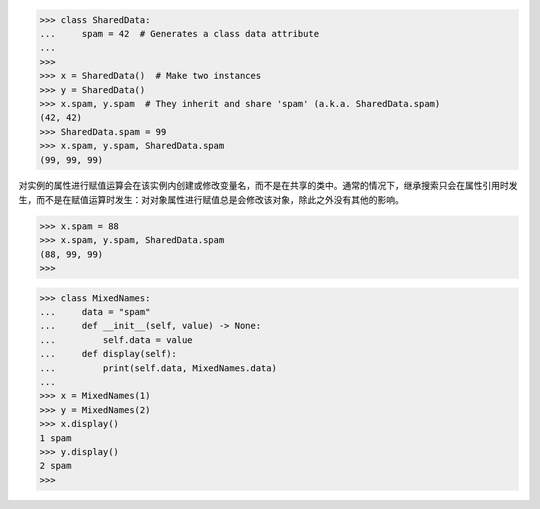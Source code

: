 >>> class SharedData:
...     spam = 42  # Generates a class data attribute
... 
>>> 
>>> x = SharedData()  # Make two instances
>>> y = SharedData()
>>> x.spam, y.spam  # They inherit and share 'spam' (a.k.a. SharedData.spam)
(42, 42)
>>> SharedData.spam = 99
>>> x.spam, y.spam, SharedData.spam
(99, 99, 99)

对实例的属性进行赋值运算会在该实例内创建或修改变量名，而不是在共享的类中。通常的情况下，继承搜索只会在属性引用时发生，而不是在赋值运算时发生：对对象属性进行赋值总是会修改该对象，除此之外没有其他的影响。

>>> x.spam = 88
>>> x.spam, y.spam, SharedData.spam
(88, 99, 99)
>>>

>>> class MixedNames:
...     data = "spam"
...     def __init__(self, value) -> None:
...         self.data = value
...     def display(self):
...         print(self.data, MixedNames.data)
...
>>> x = MixedNames(1)
>>> y = MixedNames(2)
>>> x.display()
1 spam
>>> y.display()
2 spam
>>>